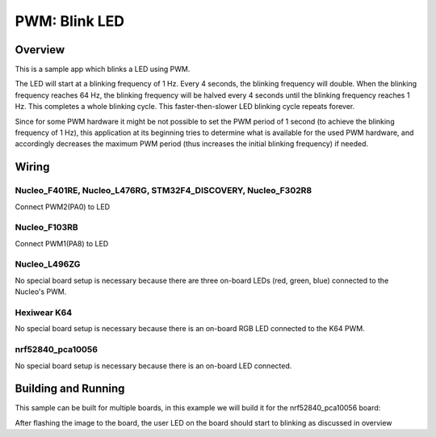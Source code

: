 .. _blink-led-sample:

PWM: Blink LED
##############

Overview
********

This is a sample app which blinks a LED using PWM.

The LED will start at a blinking frequency of 1 Hz. Every 4 seconds,
the blinking frequency will double. When the blinking frequency
reaches 64 Hz, the blinking frequency will be halved every 4 seconds
until the blinking frequency reaches 1 Hz. This completes a whole
blinking cycle. This faster-then-slower LED blinking cycle repeats forever.

Since for some PWM hardware it might be not possible to set the PWM period of
1 second (to achieve the blinking frequency of 1 Hz), this application at its
beginning tries to determine what is available for the used PWM hardware,
and accordingly decreases the maximum PWM period (thus increases the initial
blinking frequency) if needed.


Wiring
******

Nucleo_F401RE, Nucleo_L476RG, STM32F4_DISCOVERY, Nucleo_F302R8
==============================================================
Connect PWM2(PA0) to LED

Nucleo_F103RB
=============
Connect PWM1(PA8) to LED

Nucleo_L496ZG
=============
No special board setup is necessary because there are three on-board LEDs (red,
green, blue) connected to the Nucleo's PWM.

Hexiwear K64
============
No special board setup is necessary because there is an on-board RGB LED
connected to the K64 PWM.

nrf52840_pca10056
=================
No special board setup is necessary because there is an on-board LED connected.

Building and Running
********************

This sample can be built for multiple boards, in this example we will build it
for the nrf52840_pca10056 board:

.. zephyr-app-commands::
   :zephyr-app: samples/basic/blink_led
   :board: nrf52840_pca10056
   :goals: build flash
   :compact:

After flashing the image to the board, the user LED on the board should start to
blinking as discussed in overview
